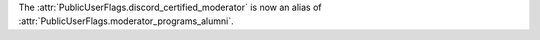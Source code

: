 The :attr:`PublicUserFlags.discord_certified_moderator` is now an alias of :attr:`PublicUserFlags.moderator_programs_alumni`.

